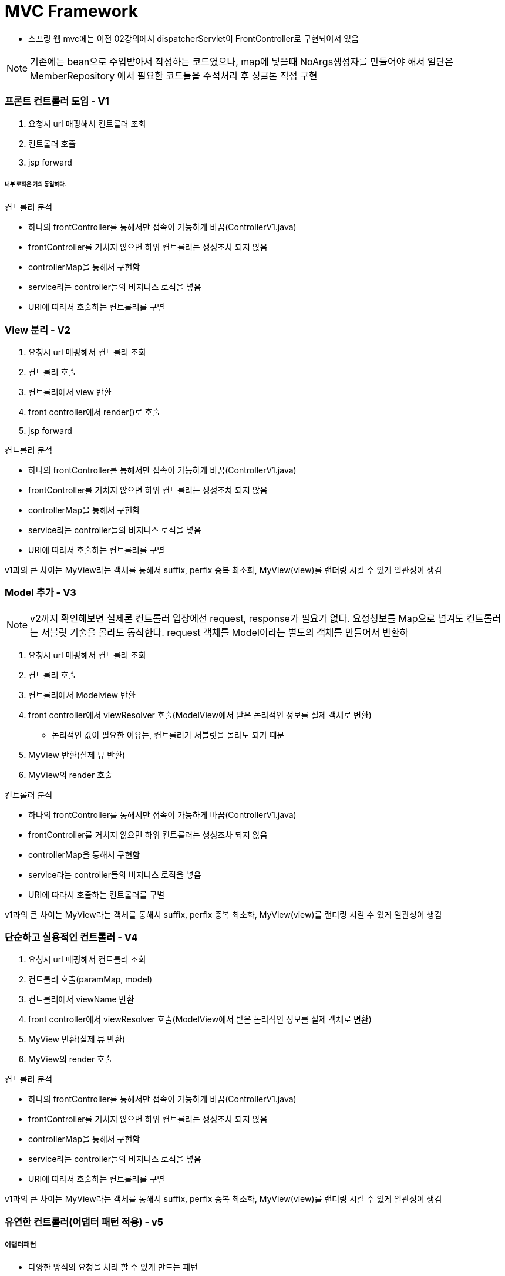 # MVC Framework

* 스프링 웹 mvc에는 이전 02강의에서 dispatcherServlet이 FrontController로 구현되어져 있음

NOTE: 기존에는 bean으로 주입받아서 작성하는 코드였으나, map에 넣을때 NoArgs생성자를 만들어야 해서 일단은 MemberRepository 에서 필요한 코드들을 주석처리 후 싱글톤 직접 구현


### 프론트 컨트롤러 도입 - V1


1. 요청시 url 매핑해서 컨트롤러 조회
2. 컨트롤러 호출
3. jsp forward

###### 내부 로직은 거의 동일하다.

컨트롤러 분석

* 하나의 frontController를 통해서만 접속이 가능하게 바꿈(ControllerV1.java)
* frontController를 거치지 않으면 하위 컨트롤러는 생성조차 되지 않음
* controllerMap을 통해서 구현함
* service라는 controller들의 비지니스 로직을 넣음
* URI에 따라서 호출하는 컨트롤러를 구별


### View 분리 - V2

1. 요청시 url 매핑해서 컨트롤러 조회
2. 컨트롤러 호출
3. 컨트롤러에서 view 반환
4. front controller에서 render()로 호출
3. jsp forward

컨트롤러 분석

* 하나의 frontController를 통해서만 접속이 가능하게 바꿈(ControllerV1.java)
* frontController를 거치지 않으면 하위 컨트롤러는 생성조차 되지 않음
* controllerMap을 통해서 구현함
* service라는 controller들의 비지니스 로직을 넣음
* URI에 따라서 호출하는 컨트롤러를 구별

v1과의 큰 차이는 MyView라는 객체를 통해서 suffix, perfix 중복 최소화,
MyView(view)를 랜더링 시킬 수 있게 일관성이 생김

### Model 추가 - V3

NOTE: v2까지 확인해보면 실제론 컨트롤러 입장에선 request, response가 필요가 없다. 요정청보를 Map으로 넘겨도 컨트롤러는 서블릿 기술을 몰라도 동작한다.
request 객체를 Model이라는 별도의 객체를 만들어서 반환하

1. 요청시 url 매핑해서 컨트롤러 조회
2. 컨트롤러 호출
3. 컨트롤러에서 Modelview 반환
4. front controller에서 viewResolver 호출(ModelView에서 받은 논리적인 정보를 실제 객체로 변환)
** 논리적인 값이 필요한 이유는, 컨트롤러가 서블릿을 몰라도 되기 때문
5. MyView 반환(실제 뷰 반환)
6. MyView의 render 호출

컨트롤러 분석

* 하나의 frontController를 통해서만 접속이 가능하게 바꿈(ControllerV1.java)
* frontController를 거치지 않으면 하위 컨트롤러는 생성조차 되지 않음
* controllerMap을 통해서 구현함
* service라는 controller들의 비지니스 로직을 넣음
* URI에 따라서 호출하는 컨트롤러를 구별

v1과의 큰 차이는 MyView라는 객체를 통해서 suffix, perfix 중복 최소화,
MyView(view)를 랜더링 시킬 수 있게 일관성이 생김

### 단순하고 실용적인 컨트롤러 - V4

1. 요청시 url 매핑해서 컨트롤러 조회
2. 컨트롤러 호출(paramMap, model)
3. 컨트롤러에서 viewName 반환
4. front controller에서 viewResolver 호출(ModelView에서 받은 논리적인 정보를 실제 객체로 변환)
5. MyView 반환(실제 뷰 반환)
6. MyView의 render 호출

컨트롤러 분석

* 하나의 frontController를 통해서만 접속이 가능하게 바꿈(ControllerV1.java)
* frontController를 거치지 않으면 하위 컨트롤러는 생성조차 되지 않음
* controllerMap을 통해서 구현함
* service라는 controller들의 비지니스 로직을 넣음
* URI에 따라서 호출하는 컨트롤러를 구별

v1과의 큰 차이는 MyView라는 객체를 통해서 suffix, perfix 중복 최소화,
MyView(view)를 랜더링 시킬 수 있게 일관성이 생김

### 유연한 컨트롤러(어댑터 패턴 적용) - v5

##### 어댑터패턴
* 다양한 방식의 요청을 처리 할 수 있게 만드는 패턴
** 핸들러 어댑터: 중간에 어댑터 역할을 하는 어댑터
** 핸들러: 컨트롤러의 또 다른 이름

1.